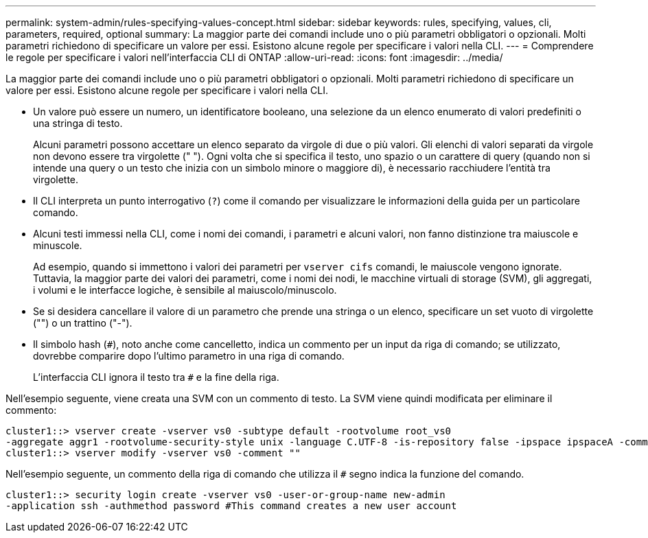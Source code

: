 ---
permalink: system-admin/rules-specifying-values-concept.html 
sidebar: sidebar 
keywords: rules, specifying, values, cli, parameters, required, optional 
summary: La maggior parte dei comandi include uno o più parametri obbligatori o opzionali. Molti parametri richiedono di specificare un valore per essi. Esistono alcune regole per specificare i valori nella CLI. 
---
= Comprendere le regole per specificare i valori nell'interfaccia CLI di ONTAP
:allow-uri-read: 
:icons: font
:imagesdir: ../media/


[role="lead"]
La maggior parte dei comandi include uno o più parametri obbligatori o opzionali. Molti parametri richiedono di specificare un valore per essi. Esistono alcune regole per specificare i valori nella CLI.

* Un valore può essere un numero, un identificatore booleano, una selezione da un elenco enumerato di valori predefiniti o una stringa di testo.
+
Alcuni parametri possono accettare un elenco separato da virgole di due o più valori. Gli elenchi di valori separati da virgole non devono essere tra virgolette (" "). Ogni volta che si specifica il testo, uno spazio o un carattere di query (quando non si intende una query o un testo che inizia con un simbolo minore o maggiore di), è necessario racchiudere l'entità tra virgolette.

* Il CLI interpreta un punto interrogativo (`?`) come il comando per visualizzare le informazioni della guida per un particolare comando.
* Alcuni testi immessi nella CLI, come i nomi dei comandi, i parametri e alcuni valori, non fanno distinzione tra maiuscole e minuscole.
+
Ad esempio, quando si immettono i valori dei parametri per `vserver cifs` comandi, le maiuscole vengono ignorate. Tuttavia, la maggior parte dei valori dei parametri, come i nomi dei nodi, le macchine virtuali di storage (SVM), gli aggregati, i volumi e le interfacce logiche, è sensibile al maiuscolo/minuscolo.

* Se si desidera cancellare il valore di un parametro che prende una stringa o un elenco, specificare un set vuoto di virgolette ("") o un trattino ("-").
* Il simbolo hash (`#`), noto anche come cancelletto, indica un commento per un input da riga di comando; se utilizzato, dovrebbe comparire dopo l'ultimo parametro in una riga di comando.
+
L'interfaccia CLI ignora il testo tra `#` e la fine della riga.



Nell'esempio seguente, viene creata una SVM con un commento di testo. La SVM viene quindi modificata per eliminare il commento:

[listing]
----
cluster1::> vserver create -vserver vs0 -subtype default -rootvolume root_vs0
-aggregate aggr1 -rootvolume-security-style unix -language C.UTF-8 -is-repository false -ipspace ipspaceA -comment "My SVM"
cluster1::> vserver modify -vserver vs0 -comment ""
----
Nell'esempio seguente, un commento della riga di comando che utilizza il `#` segno indica la funzione del comando.

[listing]
----
cluster1::> security login create -vserver vs0 -user-or-group-name new-admin
-application ssh -authmethod password #This command creates a new user account
----